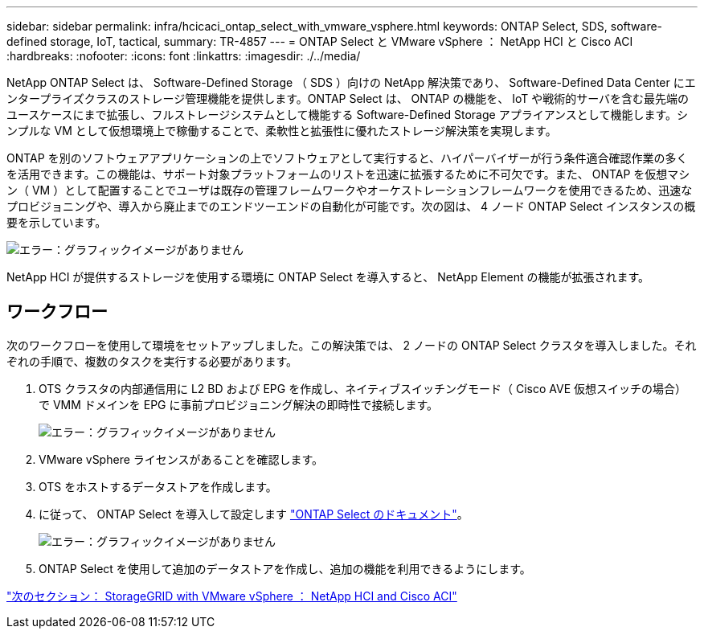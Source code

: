 ---
sidebar: sidebar 
permalink: infra/hcicaci_ontap_select_with_vmware_vsphere.html 
keywords: ONTAP Select, SDS, software-defined storage, IoT, tactical, 
summary: TR-4857 
---
= ONTAP Select と VMware vSphere ： NetApp HCI と Cisco ACI
:hardbreaks:
:nofooter: 
:icons: font
:linkattrs: 
:imagesdir: ./../media/


[role="lead"]
NetApp ONTAP Select は、 Software-Defined Storage （ SDS ）向けの NetApp 解決策であり、 Software-Defined Data Center にエンタープライズクラスのストレージ管理機能を提供します。ONTAP Select は、 ONTAP の機能を、 IoT や戦術的サーバを含む最先端のユースケースにまで拡張し、フルストレージシステムとして機能する Software-Defined Storage アプライアンスとして機能します。シンプルな VM として仮想環境上で稼働することで、柔軟性と拡張性に優れたストレージ解決策を実現します。

ONTAP を別のソフトウェアアプリケーションの上でソフトウェアとして実行すると、ハイパーバイザーが行う条件適合確認作業の多くを活用できます。この機能は、サポート対象プラットフォームのリストを迅速に拡張するために不可欠です。また、 ONTAP を仮想マシン（ VM ）として配置することでユーザは既存の管理フレームワークやオーケストレーションフレームワークを使用できるため、迅速なプロビジョニングや、導入から廃止までのエンドツーエンドの自動化が可能です。次の図は、 4 ノード ONTAP Select インスタンスの概要を示しています。

image:hcicaci_image24.png["エラー：グラフィックイメージがありません"]

NetApp HCI が提供するストレージを使用する環境に ONTAP Select を導入すると、 NetApp Element の機能が拡張されます。



== ワークフロー

次のワークフローを使用して環境をセットアップしました。この解決策では、 2 ノードの ONTAP Select クラスタを導入しました。それぞれの手順で、複数のタスクを実行する必要があります。

. OTS クラスタの内部通信用に L2 BD および EPG を作成し、ネイティブスイッチングモード（ Cisco AVE 仮想スイッチの場合）で VMM ドメインを EPG に事前プロビジョニング解決の即時性で接続します。
+
image:hcicaci_image25.png["エラー：グラフィックイメージがありません"]

. VMware vSphere ライセンスがあることを確認します。
. OTS をホストするデータストアを作成します。
. に従って、 ONTAP Select を導入して設定します https://docs.netapp.com/us-en/ontap-select/["ONTAP Select のドキュメント"^]。
+
image:hcicaci_image26.png["エラー：グラフィックイメージがありません"]

. ONTAP Select を使用して追加のデータストアを作成し、追加の機能を利用できるようにします。


link:hcicaci_storagegrid_with_vmware_vsphere.html["次のセクション： StorageGRID with VMware vSphere ： NetApp HCI and Cisco ACI"]
